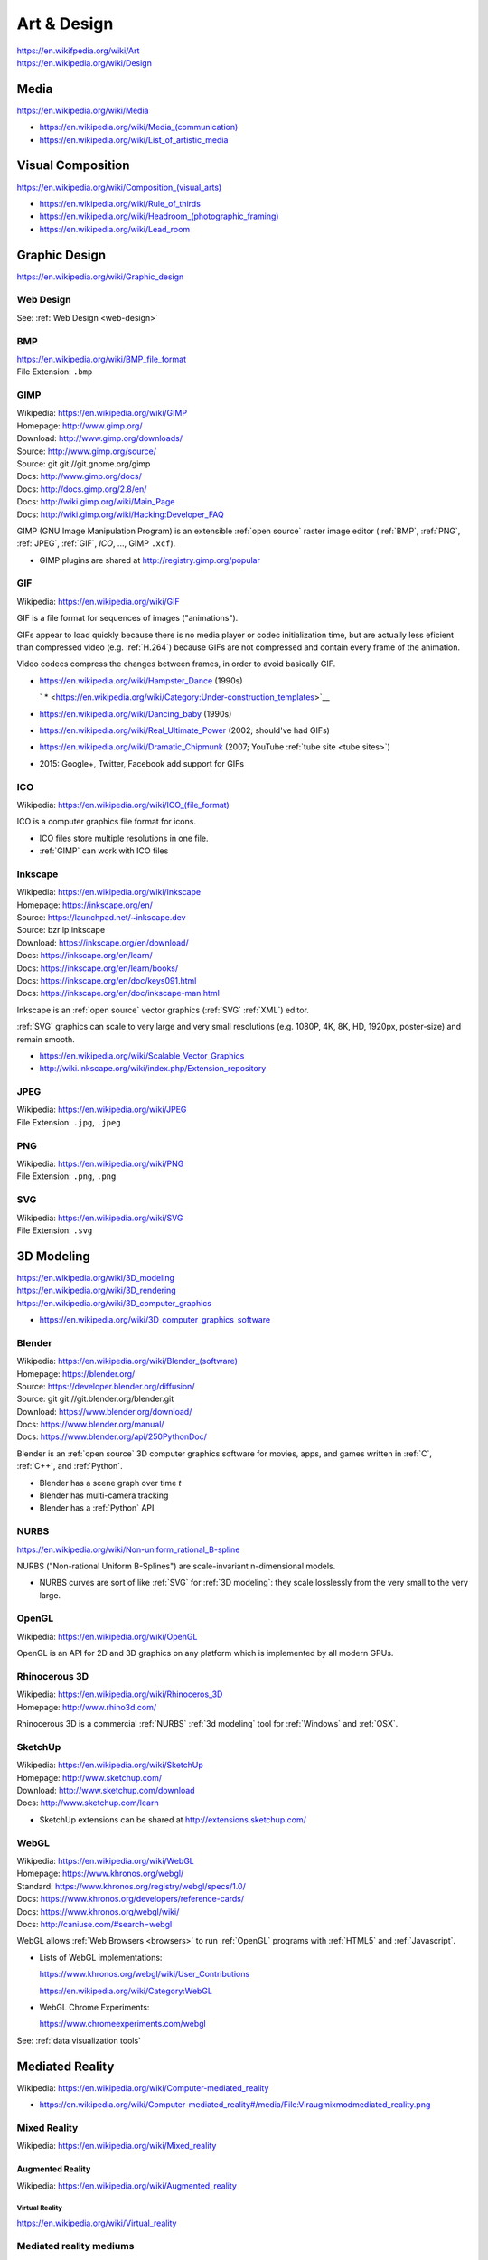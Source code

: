
.. index:: Art & Design
.. index:: A&D
.. _art & design:
.. _art-design:


=============
Art & Design
=============
| https://en.wikifpedia.org/wiki/Art
| https://en.wikipedia.org/wiki/Design


.. index:: Media
.. _media:

Media
*******************
https://en.wikipedia.org/wiki/Media

* `<https://en.wikipedia.org/wiki/Media_(communication)>`__
* https://en.wikipedia.org/wiki/List_of_artistic_media


.. index:: Visual Composition
.. index:: Composition (Visual)
.. _visual composition:

Visual Composition
*******************
| `<https://en.wikipedia.org/wiki/Composition_(visual_arts)>`__

* https://en.wikipedia.org/wiki/Rule_of_thirds
* `<https://en.wikipedia.org/wiki/Headroom_(photographic_framing)>`__
* https://en.wikipedia.org/wiki/Lead_room


.. index:: Graphic Design
.. _graphic design:

Graphic Design
****************
| https://en.wikipedia.org/wiki/Graphic_design


Web Design
~~~~~~~~~~~
See: :ref:`Web Design <web-design>`


.. index:: BMP
.. _bmp:

BMP
~~~~
| https://en.wikipedia.org/wiki/BMP_file_format
| File Extension: ``.bmp``


.. index:: GIMP
.. _gimp:

GIMP
~~~~~
| Wikipedia: https://en.wikipedia.org/wiki/GIMP
| Homepage: http://www.gimp.org/
| Download: http://www.gimp.org/downloads/
| Source: http://www.gimp.org/source/
| Source: git git://git.gnome.org/gimp
| Docs: http://www.gimp.org/docs/
| Docs: http://docs.gimp.org/2.8/en/
| Docs: http://wiki.gimp.org/wiki/Main_Page
| Docs: http://wiki.gimp.org/wiki/Hacking:Developer_FAQ

GIMP (GNU Image Manipulation Program) is an
extensible :ref:`open source`
raster image editor
(:ref:`BMP`,
:ref:`PNG`,
:ref:`JPEG`,
:ref:`GIF`,
`ICO`,
...,
GIMP ``.xcf``).

* GIMP plugins are shared at http://registry.gimp.org/popular


.. index:: GIF
.. _gif:

GIF
~~~~~
| Wikipedia: https://en.wikipedia.org/wiki/GIF

GIF is a file format for sequences of images ("animations").

GIFs appear to load quickly because there is no
media player or codec initialization time,
but are actually less eficient than compressed video (e.g. :ref:`H.264`)
because GIFs are not compressed
and contain every frame of the animation.

Video codecs compress the changes between frames,
in order to avoid basically GIF.

* https://en.wikipedia.org/wiki/Hampster_Dance (1990s)

  ` * <https://en.wikipedia.org/wiki/Category:Under-construction_templates>`__

* https://en.wikipedia.org/wiki/Dancing_baby (1990s)
* https://en.wikipedia.org/wiki/Real_Ultimate_Power (2002; should've had GIFs)
* https://en.wikipedia.org/wiki/Dramatic_Chipmunk
  (2007; YouTube :ref:`tube site <tube sites>`)
* 2015: Google+, Twitter, Facebook add support for GIFs


.. index:: ICO
.. _ico:

ICO
~~~~~
| Wikipedia: `<https://en.wikipedia.org/wiki/ICO_(file_format)>`__

ICO is a computer graphics file format for icons.

* ICO files store multiple resolutions in one file.
* :ref:`GIMP` can work with ICO files


.. index:: Inkscape
.. _inkscape:

Inkscape
~~~~~~~~~
| Wikipedia: https://en.wikipedia.org/wiki/Inkscape
| Homepage: https://inkscape.org/en/
| Source: https://launchpad.net/~inkscape.dev
| Source: bzr lp:inkscape
| Download: https://inkscape.org/en/download/
| Docs: https://inkscape.org/en/learn/
| Docs: https://inkscape.org/en/learn/books/
| Docs: https://inkscape.org/en/doc/keys091.html
| Docs: https://inkscape.org/en/doc/inkscape-man.html

Inkscape is an :ref:`open source` vector graphics (:ref:`SVG`
:ref:`XML`) editor.

:ref:`SVG` graphics can scale to very large and very small
resolutions (e.g. 1080P, 4K, 8K, HD, 1920px, poster-size)
and remain smooth.

* https://en.wikipedia.org/wiki/Scalable_Vector_Graphics
* http://wiki.inkscape.org/wiki/index.php/Extension_repository


.. index:: JPEG
.. _jpeg:

JPEG
~~~~~
| Wikipedia: https://en.wikipedia.org/wiki/JPEG
| File Extension: ``.jpg``, ``.jpeg``


.. index:: PNG
.. _png:

PNG
~~~~
| Wikipedia: https://en.wikipedia.org/wiki/PNG
| File Extension: ``.png``, ``.png``


.. index:: SVG
.. _svg:

SVG
~~~~
| Wikipedia: https://en.wikipedia.org/wiki/SVG
| File Extension: ``.svg``


.. index:: 3D Modeling
.. _3d modeling:

3D Modeling
*************
| https://en.wikipedia.org/wiki/3D_modeling
| https://en.wikipedia.org/wiki/3D_rendering
| https://en.wikipedia.org/wiki/3D_computer_graphics

* https://en.wikipedia.org/wiki/3D_computer_graphics_software


.. index:: Blender
.. _blender:

Blender
~~~~~~~~~
| Wikipedia: `<https://en.wikipedia.org/wiki/Blender_(software)>`__
| Homepage: https://blender.org/
| Source: https://developer.blender.org/diffusion/
| Source: git git://git.blender.org/blender.git
| Download: https://www.blender.org/download/
| Docs: https://www.blender.org/manual/
| Docs: https://www.blender.org/api/250PythonDoc/

Blender is an :ref:`open source` 3D computer graphics software
for movies, apps, and games
written in :ref:`C`, :ref:`C++`, and :ref:`Python`.

* Blender has a scene graph over time *t*
* Blender has multi-camera tracking
* Blender has a :ref:`Python` API


.. index:: NURBS
.. _nurbs:

NURBS
~~~~~~~
| `<https://en.wikipedia.org/wiki/Non-uniform_rational_B-spline>`__

NURBS ("Non-rational Uniform B-Splines") are scale-invariant
n-dimensional models.

* NURBS curves are sort of like :ref:`SVG` for :ref:`3D modeling`:
  they scale losslessly from the very small to the very large.


.. index:: OpenGL
.. _opengl:

OpenGL
~~~~~~~
| Wikipedia: https://en.wikipedia.org/wiki/OpenGL

OpenGL is an API for 2D and 3D graphics
on any platform
which is implemented by all modern GPUs.


.. index:: Rhinocerous 3D
.. _rhinocerous 3d:

Rhinocerous 3D
~~~~~~~~~~~~~~~
| Wikipedia: https://en.wikipedia.org/wiki/Rhinoceros_3D
| Homepage: http://www.rhino3d.com/

Rhinocerous 3D is a commercial :ref:`NURBS` :ref:`3d modeling` tool
for :ref:`Windows` and :ref:`OSX`.


.. index:: SketchUp
.. _sketchup:

SketchUp
~~~~~~~~~
| Wikipedia: https://en.wikipedia.org/wiki/SketchUp
| Homepage: http://www.sketchup.com/
| Download: http://www.sketchup.com/download
| Docs: http://www.sketchup.com/learn

* SketchUp extensions can be shared at http://extensions.sketchup.com/


.. index:: WebGL
.. _webgl:

WebGL
~~~~~~~
| Wikipedia: https://en.wikipedia.org/wiki/WebGL
| Homepage: https://www.khronos.org/webgl/
| Standard: https://www.khronos.org/registry/webgl/specs/1.0/
| Docs: https://www.khronos.org/developers/reference-cards/
| Docs: https://www.khronos.org/webgl/wiki/
| Docs: http://caniuse.com/#search=webgl

WebGL allows :ref:`Web Browsers <browsers>`
to run :ref:`OpenGL` programs
with :ref:`HTML5` and :ref:`Javascript`.

* Lists of WebGL implementations:

  https://www.khronos.org/webgl/wiki/User_Contributions

  https://en.wikipedia.org/wiki/Category:WebGL

* WebGL Chrome Experiments:

  https://www.chromeexperiments.com/webgl

See: :ref:`data visualization tools`


.. index:: Computer-mediated Reality
.. index:: Mediated Reality
.. _mediated reality:

Mediated Reality
******************
| Wikipedia: https://en.wikipedia.org/wiki/Computer-mediated_reality

* https://en.wikipedia.org/wiki/Computer-mediated_reality#/media/File:Viraugmixmodmediated_reality.png


.. index:: Mixed Reality
.. _mixed reality:

Mixed Reality
~~~~~~~~~~~~~~
| Wikipedia: https://en.wikipedia.org/wiki/Mixed_reality


.. index:: Augmented Reality
.. _augmented reality:

-------------------
Augmented Reality
-------------------
| Wikipedia: https://en.wikipedia.org/wiki/Augmented_reality


.. index:: Virtual Reality
.. _vr:
.. _virtual reality:

Virtual Reality
=================
| https://en.wikipedia.org/wiki/Virtual_reality


.. index:: Mediated Reality Mediums
.. _mediated reality mediums:

Mediated reality mediums
~~~~~~~~~~~~~~~~~~~~~~~~~


.. index:: Google Cardboard
.. _google cardboard:

------------------
Google Cardboard
------------------
| Wikipedia: https://en.wikipedia.org/wiki/Google_Cardboard
| Homepage: https://www.google.com/get/cardboard/

* :ref:`Android` Smartphone + Google Cardboard viewer

  * https://www.google.com/get/cardboard/get-cardboard/


.. index:: Google Glass
.. _google glass:

-------------
Google Glass
-------------
| Wikipedia: https://en.wikipedia.org/wiki/Google_Glass
| Homepage:  https://www.google.com/glass/

* Glasses frame + projective 


.. index:: HTC Vive
.. _htc vive:

---------
HTC Vive
---------
| Wikipedia: https://en.wikipedia.org/wiki/HTC_Vive
| Homepage: https://www.htcvive.com/us/

* Valve :ref:`Steam` VR


.. index:: Oculus VR
.. _oculus vr:

------------
Oculus VR
------------
| Wikipedia: https://en.wikipedia.org/wiki/Oculus_VR
| Homepage: https://www.oculus.com/


.. index:: Oculus Rift
.. _oculus rift:

Oculus Rift
============
| Wikipedia: https://en.wikipedia.org/wiki/Oculus_Rift
| Homepage: https://www.oculus.com/en-us/rift/


.. index:: Oculus Gear VR
.. _oculus gear vr:

Samsung Gear VR
=================
| Wikipedia: https://en.wikipedia.org/wiki/Samsung_Gear_VR
| Homepage: https://www.oculus.com/en-us/gear-vr/ 

* Samsung Galaxy :ref:`Android` Smartphone + Samsung Ocular Gear VR Headset


.. index:: Windows Holographic
.. _windows holographic:

---------------------
Windows Holographic
---------------------
| Wikipedia: https://en.wikipedia.org/wiki/Windows_Holographic
| Docs: https://dev.windows.com/en-us/holographic
| Docs: https://dev.windows.com/en-us/holographic/documentation

* :ref:`Windows` 10


.. index:: Microsoft HoloLens
.. _microsoft hololens:

Microsoft HoloLens
=====================
| Wikipedia: https://en.wikipedia.org/wiki/Microsoft_HoloLens
| Homepage: https://www.microsoft.com/microsoft-hololens/en-us
| Docs: https://www.microsoft.com/microsoft-hololens/en-us/developers


.. index:: Photography
.. _photography:

Photography
************
| https://en.wikipedia.org/wiki/Photography
| https://en.wikipedia.org/wiki/Outline_of_photography
| https://en.wikipedia.org/wiki/Digital_photography
| https://en.wikipedia.org/wiki/Photography_and_the_law
| https://en.wikipedia.org/wiki/Digital_darkroom

* https://en.wikipedia.org/wiki/Category:Photo_software
* https://en.wikipedia.org/wiki/Category:Free_photo_software
* https://en.wikipedia.org/wiki/Image_editing

See: :ref:`Visual Composition`


.. index:: Videography
.. _videography:

Videography
************
| https://en.wikipedia.org/wiki/Videography
| https://en.wikipedia.org/wiki/Cinematography

See: :ref:`Visual Composition`


.. index:: Video Production
.. index:: Video Editing
.. index:: NLES
.. index:: Post-production
.. _video production:

Video Production
****************
| https://en.wikipedia.org/wiki/Video_production
| https://en.wikipedia.org/wiki/Video_editing
| https://en.wikipedia.org/wiki/Non-linear_editing_system
| https://en.wikipedia.org/wiki/Post-production

* https://en.wikipedia.org/wiki/Video_editing_software
* https://en.wikipedia.org/wiki/Comparison_of_video_editing_software
* https://en.wikipedia.org/wiki/Category:Video_editing_software
* https://en.wikipedia.org/wiki/Category:Free_video_software

See: :ref:`visual composition`, :ref:`screen captures`


.. index:: Cinelerra
.. _cinelerra:

Cinelerra
~~~~~~~~~~
| Wikipedia: https://en.wikipedia.org/wiki/Cinelerra
| Homepage: http://cinelerra.org/
| Source: git git://git.cinelerra-cv.org/CinelerraCV.git
| Docs: http://cinelerra-cv.org/docs.php
| Docs: http://cinelerra-cv.org/docs/cinelerra_cv_manual_en.html



.. index:: CinePaint
.. _cinepaint:

CinePaint
~~~~~~~~~~
| Wikipedia: https://en.wikipedia.org/wiki/CinePaint
| Homepage: http://www.cinepaint.org/
| Homepage: http://sourceforge.net/projects/cinepaint/
| Source: http://sourceforge.net/p/cinepaint/code/

CinePaint is an :ref:`open source` tool
for hand-painting video frames.


.. index:: FFmpeg
.. _ffmpeg:

FFmpeg
~~~~~~~
| Wikipedia: https://en.wikipedia.org/wiki/FFmpeg
| Homepage: https://www.ffmpeg.org/
| Download: https://www.ffmpeg.org/download.html
| Source: git git://source.ffmpeg.org/ffmpeg.git
| Docs: https://www.ffmpeg.org/documentation.html
| Docs: http://www.itbroadcastanddigitalcinema.com/ffmpeg_howto.html

FFmpeg is an audio/video transcoding library
with support for very many codecs
and a great command line interface (``ffmpeg``).

* FFmpeg can be used to rescale audio/video to a different resolution
* FFmpeg can be used to (re-)encode audio/video


.. index:: FLV
.. _flv:

FLV
~~~~
| Wikipedia: https://en.wikipedia.org/wiki/Flash_Video

FLV ("Flash Video") is a media file container format
for sharing media; especially over :ref:`HTTP`.

* FLV can be downloaded in segments (is "seekable")
* FLV contains :ref:`MPEG`-4 encoded content
* FLV supports :ref:`H.264` :ref:`MPEG`-4 video
* Most :ref:`Tube Sites` (natively) support FLV


.. index:: HandBrake
.. _handbrake:

HandBrake
~~~~~~~~~~~
| Wikipedia: https://en.wikipedia.org/wiki/HandBrake
| Homepage: https://handbrake.fr/
| Download: https://handbrake.fr/downloads.php

HandBrake is an offline batch GUI audio/video transcoding tool.

* HandBrake can use :ref:`FFmpeg` for transcoding
* HandBrake helps with rescaling a video for
  e.g. mobile devices with limited bandwidth
  ahead-of-time


.. index:: H.264
.. _h.264:

H.264
~~~~~~
| Wikipedia: https://en.wikipedia.org/wiki/H.264/MPEG-4_AVC

H.264 (or :ref:`MPEG`-4 AVC) is a widely implemented video
compression codec.

* Blu-ray discs are encoded with H.264
* HDTV, digital cable, and digital satellite are encoded with H.264
* Hulu, iTunes, Vimeo, VEVO, and YouTube all encode video with H.264

.. note:: Some mobile devices include hardware support for H.264 decoding,
   which can save CPU time and battery,
   resulting in smoother playback.


.. index:: Lightworks
.. _lightworks:

Lightworks
~~~~~~~~~~~
| Wikipedia: https://en.wikipedia.org/wiki/Lightworks
| Homepage: http://www.lwks.com/
| Download: http://www.lwks.com/index.php?option=com_lwks&view=download&Itemid=206
| Source:
| Docs: http://www.lwks.com/index.php?option=com_lwks&view=download&Itemid=206&tab=4
| Docs: http://www.lwks.com/index.php?option=com_content&view=article&id=162&Itemid=246

Lightworks is a professional video editing software tool.

* Lightworks is included in :ref:`DreamStudio`


.. index:: LiVES
.. _lives:

LiVES
~~~~~~~
| Wikipedia: https://en.wikipedia.org/wiki/LiVES
| Homepage: http://lives-video.com/
| Download: http://lives-video.com/index.php?do=downloads
| Download: http://lives-video.com/index.php?do=addons
| Project: http://sourceforge.net/projects/lives/
| Source: svn http://svn.code.sf.net/p/lives/code/trunk
| Docs: http://lives-video.com/index.php?do=documentation
| Docs: http://lives-video.com/manual/LiVES_manual.html
| Docs: http://lives-video.com/index.php?do=tutorial-wiki
| Docs: http://lives-video.com/doxygen/LiVES/files.html
| Video: http://sourceforge.net/projects/lives/

LiVES is an :ref:`open source`
video editing and realtime :ref:`VJing <vj>` software tool
written in :ref:`C`, :ref:`Perl`, and :ref:`Python`.

* LiVES has full undo and redo ("nondestructive editing")
* LiVES has strong native support for networked streaming
* LiVES has support for :ref:`LADSPA`, :ref:`JACK`, :ref:`MIDI`


.. index:: MPEG
.. _mpeg:

MPEG
~~~~~
| Wikipedia: https://en.wikipedia.org/wiki/Moving_Picture_Experts_Group
| Homepage: http://mpeg.chiariglione.org/

MPEG is a standards body formed by :ref:`ISO` and :ref:`IEC`.

.. _mpeg-1:
.. _mpeg-2:
.. _mpeg-3:
.. _mpeg-4:
.. _mp4:

* https://en.wikipedia.org/wiki/MPEG-1 (MP3)
* https://en.wikipedia.org/wiki/MPEG-2 (MP3, DVD, Digital Cable/Satellite)
* https://en.wikipedia.org/wiki/MPEG-3
* https://en.wikipedia.org/wiki/MPEG-4

  * https://en.wikipedia.org/wiki/MPEG-4_Part_14 (MP4, ``.mp4``, ``.m4a``)
  * https://en.wikipedia.org/wiki/H.264/MPEG-4_AVC (:ref:`H.264`)

* :ref:`MPEG-DASH` (Adaptive bitrate streaming)


.. index:: Screenwriting
.. _screenwriting:

Screenwriting
**************
| https://en.wikipedia.org/wiki/Screenwriting

* `<https://en.wikipedia.org/wiki/Rule_of_three_(writing)>`__
* [ ] fountainio, vim fountainio

See: :ref:`Small Business > Concept <concept>`


.. index:: Fountain.io
.. _fountain.io:

Fountain.io
~~~~~~~~~~~~~
| Homepage: http://fountain.io/
| Source: git https://github.com/nyousefi/Fountain
| Docs: http://fountain.io/faq
| Docs: http://fountain.io/syntax
| Docs: http://fountain.io/howto
| Docs: http://fountain.io/apps

Fountain.io is a Lightweight Markup Language similar to
:ref:`Markdown` with extensions for writing
formatted screenplays with e.g.
Scene Headings, Characters, Action (scene description; cues), Dialogue.

* http://fountain.io/apps lists application plugins and integrations


.. index:: Songwriting
.. _songwriting:

Songwriting
*************
| https://en.wikipedia.org/wiki/Songwriter
| https://en.wikipedia.org/wiki/Lyrics


.. index:: Poetry
.. _poetry:

Poetry
~~~~~~~
| https://en.wikipedia.org/wiki/Poetry

* `<https://en.wikipedia.org/wiki/Rhythm>`__
* `<https://en.wikipedia.org/wiki/Metre_(poetry)>`__
* https://en.wikipedia.org/wiki/Consonance_and_dissonance


.. index:: Scorewriting
.. _scorewriting:

Scorewriting
***************
| https://en.wikipedia.org/wiki/Scorewriter
| https://en.wikipedia.org/wiki/Sheet_music
| https://en.wikipedia.org/wiki/Comparison_of_scorewriters


.. index:: LilyPond
.. _lilypond:

LilyPond
~~~~~~~~~
| Wikipedia: https://en.wikipedia.org/wiki/LilyPond
| Homepage: http://www.lilypond.org/
| Download: http://www.lilypond.org/download.html
| Source: http://download.linuxaudio.org/lilypond/source/?C=N;O=D
| Source: git http://git.savannah.gnu.org/r/lilypond.git
| Docs: http://www.lilypond.org/manuals.html
| Docs: http://www.lilypond.org/doc/v2.19/Documentation/contributor-big-page.html

LilyPond is an :ref:`open source`
software tool for writing and engraving musical score compositions
with support for
:ref:`MIDI`,
:ref:`MusicXML`
written in :ref:`C`, Scheme, and :ref:`Python`


.. index:: MuseScore
.. _musescore:

MuseScore
~~~~~~~~~~
| Wikipedia: https://en.wikipedia.org/wiki/MuseScore
| Homepage: https://musescore.org/
| Download: https://musescore.org/en/download
| Source: git https://github.com/musescore/MuseScore
| Docs: https://musescore.org/en/handbook
| Docs: https://musescore.org/en/development

MuseScore is an :ref:`open source`
software tool for writing and engraving
musical score compositions
with support for
:ref:`MIDI`,
:ref:`MusicXML`
written in :ref:`C++` and :ref:`Qt`.

* MuseScore can read/write to :ref:`MusicXML`, :ref:`MIDI`, GuitarPro
* MuseScore can write to PDF, SVG, PNG, PostScript
* MuseScore can save audio to WAV, FLAC, MP3, OGG
* There are MuseScore apps for
  :ref:`iOS` and :ref:`Android`
* MuseScore.com hosts sheet music: https://musescore.com/sheetmusic

  * https://musescore.com/sheetmusic?instruments=7 (#guitar)


.. index:: Musical Notation
.. _musical notation:

Musical Notation
~~~~~~~~~~~~~~~~~
| https://en.wikipedia.org/wiki/Musical_notation
| https://en.wikipedia.org/wiki/List_of_musical_symbols
| https://simple.wikipedia.org/wiki/Sheet_music
| https://en.wikipedia.org/wiki/Sheet_music
| https://en.wikipedia.org/wiki/Lead_sheet
| https://en.wikipedia.org/wiki/Chord_chart


.. index:: MusicXML
.. _musicxml:

----------
MusicXML
----------
| Wikipedia: https://en.wikipedia.org/wiki/MusicXML
| File Extension: ``.xml``, ``.mxl``
| Homepage: http://www.musicxml.com/
| Standard: http://www.musicxml.com/for-developers/
| Standard: http://www.musicxml.com/for-developers/musicxml-dtd/
| Standard: http://www.musicxml.com/for-developers/musicxml-xsd/

MusicXML is an :ref:`XML` standard for :ref:`musical notation`.

* :ref:`MIDI` can be represented in :ref:`MusicXML`.


.. index:: Tablature
.. _tablature:

----------
Tablature
----------
| Wikipedia: https://en.wikipedia.org/wiki/Tablature

Tablature is :ref:`Musical Notation` mapped onto
instrument positions (e.g. guitar frets)
and spaced.

There are many tab formats; ASCII chord diagrams being the most classic.


.. index:: Rosegarden
.. _rosegarden:

Rosegarden
~~~~~~~~~~~
| Wikipedia: https://en.wikipedia.org/wiki/Rosegarden
| Homepage: http://www.rosegardenmusic.com/

Rosegarden is an :ref:`open source`
digital audio workstation for score composition.

    - :ref:`MIDI` and Hydrogen file import
    - :ref:`MIDI`, :ref:`Csound`, :ref:`LilyPond` and :ref:`MusicXML`
      file export
      (including PostScript and PDF output file generation of score)


.. index:: TablEdit
.. _tabledit:

TablEdit
~~~~~~~~~~
| Wikipedia: https://en.wikipedia.org/wiki/TablEdit_Tablature_Editor
| Homepage: http://www.tabledit.com/
| Download: http://www.tabledit.com/download/
| Docs: http://el-kay.com/tabledit/
| Docs: http://www.tabledit.com/faq/
| Videos: https://www.youtube.com/user/TablatureEditor

TablEdit is a musical :ref:`tablature` ("tab") :ref:`musical composition`
tool with support for :ref:`MusicXML`, :ref:`LilyPond`, :ref:`MIDI`.


.. index:: Musical Composition
.. _musical composition:

Musical Composition
********************
| https://en.wikipedia.org/wiki/Musical_composition
| https://en.wikipedia.org/wiki/Orchestration
| https://en.wikipedia.org/wiki/Composer
| https://en.wikipedia.org/wiki/Music_theory
| `<https://en.wikipedia.org/wiki/Hook_(music)>`__


.. index:: Audio Synthesis
.. _audio synthesis:

Audio Synthesis
~~~~~~~~~~~~~~~~~
| https://en.wikipedia.org/wiki/Audio_synthesis
| https://en.wikipedia.org/wiki/Synthesizer
| https://en.wikipedia.org/wiki/Synth

https://en.wikipedia.org/wiki/Comparison_of_audio_synthesis_environments

* https://en.wikipedia.org/wiki/Electronic_musical_instrument
* https://en.wikipedia.org/wiki/Musical_keyboard
* https://en.wikipedia.org/wiki/Electric_piano
* https://en.wikipedia.org/wiki/Digital_piano
* https://en.wikipedia.org/wiki/Effects_unit ("effects pedal")


.. index:: ChucK
.. _chuck:

ChucK
~~~~~~~~
| Wikipedia: https://en.wikipedia.org/wiki/ChucK
| Homepage: http://chuck.cs.princeton.edu/
| Homepage: http://chuck.stanford.edu/
| Download: http://chuck.cs.princeton.edu/release/
| Source: http://chuck.cs.princeton.edu/release/files/
| Standard: http://chuck.cs.princeton.edu/doc/language/
| Docs: http://chuck.cs.princeton.edu/doc/
| Docs: http://chuck.cs.princeton.edu/doc/program/
| Docs: http://chuck.cs.princeton.edu/doc/program/otfp.html

Chuck is an :ref:`open source`
realtime, concurrent :ref:`musical composition` :ref:`audio synthesis`
programming language.

* ChucK supports "On the Fly Programming":
  code and loops can be changed while
  the ChucK program is running
* ChucK supports :ref:`JACK`
* ChucK works with :ref:`STK` Synthesis Toolkit


.. index:: Csound
.. _csound:

Csound
~~~~~~~
| Wikipedia: https://en.wikipedia.org/wiki/Csound
| Homepage: http://csound.github.io/
| Project: http://sourceforge.net/projects/csound/
| Source: git https://github.com/csound/csound
| Docs: http://csound.github.io/documentation.html
| Docs: http://csound.github.io/docs/manual/index.html
| Docs: http://booki.flossmanuals.net/csound/introduction/

Csound is an :ref:`open source`
:ref:`musical composition` :ref:`audio synthesis`
programming library API.

* Csound works on :ref:`Linux`, :ref:`OSX`, :ref:`Windows`,
  :ref:`Browsers` (emscripten (:ref:`Javascript`)),
  Chrome Native Client (PNaCl),
  :ref:`iOS`, and :ref:`Android`
* Csound supports :ref:`MIDI`
* Csound ships with the OLPC XO laptops

.. epigraph::

   Csound is simultaneously both 'old school' and 'new school'.

   --- http://booki.flossmanuals.net/csound/introduction/


.. index:: Hookpad
.. _hookpad:

Hookpad
~~~~~~~~

| Homepage: http://www.hooktheory.com/hookpad/
| Docs: http://www.hooktheory.com/hookpad/docs
| Docs: http://www.hooktheory.com/hookpad/shortcuts

Hookpad is a web-based tool for :ref:`Musical Composition`

* http://www.hooktheory.com/hookpad/new
* http://www.hooktheory.com/education
* *Hooktheory I: Music Theory* (Book)

  http://www.hooktheory.com/music-theory-for-songwriting


.. index:: Hydrogen
.. _hydrogen:

Hydrogen
~~~~~~~~~
| Wikipedia: `<https://en.wikipedia.org/wiki/Hydrogen_(software)>`__
| Homepage: http://hydrogen-music.org/hcms/
| Source: git https://github.com/hydrogen-music/hydrogen
| Docs: http://hydrogen-music.org/hcms/node/393
| Docs: http://hydrogen-music.org/hcms/node/5

Hydrogen is an :ref:`open source` drum machine
software with support for :ref:`JACK`, ALSA, :ref:`MIDI`, and drumkits.

* Hydogen is included in :ref:`DreamStudio`.


.. index:: MIDI
.. _midi:

MIDI
~~~~~
| Wikipedia: https://en.wikipedia.org/wiki/MIDI
| https://en.wikipedia.org/wiki/MIDI_controller
| https://en.wikipedia.org/wiki/DJ_digital_controller


.. index:: STK
.. _stk:

STK
~~~~~
| Wikipedia: https://en.wikipedia.org/wiki/Synthesis_Toolkit
| Homepage: https://ccrma.stanford.edu/software/stk/
| Download: https://ccrma.stanford.edu/software/stk/download.html
| Source: git https://github.com/thestk/stk/
| Docs: https://ccrma.stanford.edu/software/stk/information.html
| Docs: https://ccrma.stanford.edu/software/stk/classes.html
| Docs: https://ccrma.stanford.edu/software/stk/tutorial.html

STK is a realtime audio synthesis
:ref:`C++` library API
for simulating physical and synthesized sounds.

* :ref:`ChucK` works with :ref:`STK`


.. index:: VST
.. index:: Virtual Studio Technology
.. _vst:

VST
~~~~
| Wikipedia: https://en.wikipedia.org/wiki/Virtual_Studio_Technology
| Homepage:

VST is a reusable audio transform API for :ref:`Audio Synthesis`
and :ref:`Sound Production` tools.

* A VST plugin is a :ref:`packaged <packages>` module
  of instruments, effects, and/or :ref:`MIDI` code
* A VST host is a program which can run VST plugins

  * :ref:`Ardour`
  * :ref:`Audacity`
  * ACID, Adobe Premiere, Cakewalk, FL Studio, Sound Forge, Vegas


.. index:: Sound Production
.. _sound production:

Sound Production
*****************
| https://en.wikipedia.org/wiki/Sound
| https://en.wikipedia.org/wiki/Sound_recording_and_reproduction
| https://en.wikipedia.org/wiki/Audio_engineer

* https://en.wikipedia.org/wiki/Mixing_console

https://en.wikipedia.org/wiki/Comparison_of_free_software_for_audio

https://en.wikipedia.org/wiki/List_of_Linux_audio_software

https://en.wikipedia.org/wiki/Comparison_of_digital_audio_editors

https://en.wikipedia.org/wiki/Recording_studio


.. index:: Acoustical Engineering
.. _acoustical engineering:

Acoustical Engineering
~~~~~~~~~~~~~~~~~~~~~~~~
| https://en.wikipedia.org/wiki/Acoustical_engineering


.. index:: DJ
.. _dj:

DJ
~~~
| https://en.wikipedia.org/wiki/Disc_jockey


.. index:: AAC
.. _aac:

AAC
~~~~
| Wikipedia: https://en.wikipedia.org/wiki/Advanced_Audio_Coding

AAC is an audio compression standard designed to replace :ref:`MP3`.

AAC is a component of :ref:`MPEG`-4 audio ("MP4").

* AAC is a *lossy* audio compression algorithm
* iTunes files are in AAC format (MPEG-4 Audio, MP4, M4a)


.. index:: Ardour
.. _ardour:

Ardour
~~~~~~~
| Wikipedia: `<https://en.wikipedia.org/wiki/Ardour_(software)>`__
| Homepage: https://ardour.org/
|

Ardour is an :ref:`open source`
Digital Audio Workstation (DAW) for multi-track recording,
editing, and mixing.

* Ardour supports :ref:`JACK`, :ref:`MIDI` sequencing (drum machines),
  AudioUnit, :ref:`LADSPA`, LV2, Mackie control protocol, OSC
* Ardour can sync one video in the timeline.
* Ardour integrates with external control surfaces
  (soundboard, mixing console, audio production surface).
* Ardour is included in :ref:`Ubuntu Studio`.


.. index:: Audacity
.. _audacity:

Audacity
~~~~~~~~~~
| Wikipedia: `<https://en.wikipedia.org/wiki/Audacity_(audio_editor)>`__
| Homepage: http://audacityteam.org/
| Download: http://audacityteam.org/download/
| Download: http://audacityteam.org/download/plugins
| Source: git https://github.com/audacity/audacity
| Docs: http://audacityteam.org/help/documentation
| Docs: http://wiki.audacityteam.org/wiki/Audacity_Wiki_Home_Page
| Docs: http://wiki.audacityteam.org/wiki/Plugins
| Docs: http://wiki.audacityteam.org/wiki/Creating_your_own_Plug-in
| Docs: http://wiki.audacityteam.org/wiki/Category:Tutorial

Audacity is an :ref:`open source`
sound recording and editing software tool.

* Audacity supports LADSPA, and LV2
* Audacity is included in :ref:`DreamStudio`, :ref:`Ubuntu Studio`


.. index:: FLAC
.. _flac:

FLAC
~~~~~~
| Wikipedia: https://en.wikipedia.org/wiki/FLAC
| Homepage: https://xiph.org/flac/
| Download: https://xiph.org/flac/download.html
| Source: git https://git.xiph.org/flac.git
| Docs: https://xiph.org/flac/documentation.html

FLAC is an :ref:`open source` lossless audio codec.

* :ref:`FLAC` files are, on average, like 10x (TODO ?) the
  file size of e.g. :ref:`MP3`, because they encode the full spectrum.



.. index:: JACK
.. _jack:

JACK
~~~~~~
| Wikipedia: https://en.wikipedia.org/wiki/JACK_Audio_Connection_Kit
| Homepage: http://jackaudio.org/
| Download: http://jackaudio.org/downloads/
| Docs: https://github.com/jackaudio/jackaudio.github.com/wiki
| Docs: http://jackaudio.org/api/

JACK is a low-latency ("realtime") sound server for :ref:`POSIX`
operating sytems (:ref:`Linux`, :ref:`OSX`, :ref:`Windows`)
written in :ref:`C` and :ref:`C++`.

* List of JACK-supporting applications:
  http://jackaudio.org/applications/

  * :ref:`Ardour`
  * :ref:`Audacity`
  * :ref:`LiVES`
  * :ref:`Mixxx`
  * :ref:`Blender`
  * :ref:`VLC`


.. index:: LADSPA
.. _ladspa:

LADSPA
~~~~~~~
| Wikipedia: https://en.wikipedia.org/wiki/LADSPA
| Homepage: http://www.ladspa.org/

LADSPA ("Linux Audio Developer's Simple Plugin API") is
an :ref:`open source`
standard for audio filters and effects
written in :ref:`C`.

* :ref:`Ardour`, :ref:`Audacity`, :ref:`LiVES`,
  and :ref:`Rosegarden`
  all support LADSPA


.. index:: Mixxx
.. _mixxx:

Mixxx
~~~~~
| Wikipedia: https://en.wikipedia.org/wiki/Mixxx
| Homepage: http://mixxx.org/
| Source: git https://github.com/mixxxdj/mixxx
| Download: http://mixxx.org/download/
| Download: http://mixxx.org/download/#stable
| Docs: http://mixxx.org/manual/latest/
| Docs: http://mixxx.org/wiki/doku.php/
| Docs: http://mixxx.org/wiki/doku.php/hardware_compatibility#sound_cards
| Docs: http://mixxx.org/wiki/doku.php/hardware_compatibility#controller_mappings

Mixxx is an :ref:`open source`
sound recording, mixing, editing, beatmatching, and production
software tool
with :ref:`MIDI` and HID :ref:`DJ` controller support
(for use with keyboards, analog turntables, CD players)
written in :ref:`C++`, :ref:`Qt`, :ref:`XML`, and :ref:`Javascript`.

* Mixx has dual and quad decks with scratchable waveforms
  and beatmatching indicators ("cue points"),
  time stretching, beat looping, EQ, crossfading
* Mixx supports timecoded vinyl and CDs


.. index:: MP3
.. _mp3:

MP3
~~~~~
| Wikipedia: https://en.wikipedia.org/wiki/MP3

MP3 refers to one of two :ref:`MPEG` audio codecs.

* MP3 can be around a tenth the size of a raw :ref:`WAV` file
* MP3 can be CBR ("Constant Bitrate") or VBR ("Variable Bitrate")
  depending on the encoding parameters
* MP3 is a *lossy* audio compression algorithm
* Amazon Music (Amazon MP3) files are in MP3 format

See also: :ref:`AAC`, FLAC, Ogg, SHN


.. index:: PulseAudio
.. _pulseaudio:

PulseAudio
~~~~~~~~~~~
| Wikipedia: https://en.wikipedia.org/wiki/PulseAudio
| Homepage: http://www.freedesktop.org/wiki/Software/PulseAudio/
| Source: git git://anongit.freedesktop.org/pulseaudio/pulseaudio
| Source: http://cgit.freedesktop.org/pulseaudio/pulseaudio/
| Download: http://www.freedesktop.org/wiki/Software/PulseAudio/Download/
| Docs: http://www.freedesktop.org/wiki/Software/PulseAudio/Documentation/
| Docs: http://www.freedesktop.org/wiki/Software/PulseAudio/Documentation/User/
| Docs: http://www.freedesktop.org/wiki/Software/PulseAudio/Documentation/User/Modules/
| Docs: http://www.freedesktop.org/wiki/Software/PulseAudio/Documentation/User/Network/
| Docs: http://www.freedesktop.org/wiki/Software/PulseAudio/Documentation/User/SystemWide/
| Docs: http://www.freedesktop.org/wiki/Software/PulseAudio/Documentation/Developer/
| Docs: http://www.freedesktop.org/wiki/Software/PulseAudio/Documentation/Developer/ModuleAPI/
| Docs: http://freedesktop.org/software/pulseaudio/doxygen/
| Docs: https://wiki.ubuntu.com/PulseAudio
| Docs: https://wiki.archlinux.org/index.php/PulseAudio
| Docs: https://wiki.debian.org/PulseAudio
| Docs: https://wiki.gentoo.org/wiki/PulseAudio
| Docs: http://mpd.wikia.com/wiki/PulseAudio

PulseAudio is an :ref:`open source` realtime sound server.

  * How can I use PulseAudio to stream music from my main PC to my LAN with multiple PCs with speakers?
  * How can I use PulseAudio to share a single LINE-IN/MIC jack on the entire LAN?
  * How can I use PulseAudio as an RTP based N:N multicast conferencing solution for the LAN?

* PulseAudio runs on FreeBSD, NetBSD, OpenBSD, :ref:`Linux`,
  Solaris, :ref:`OSX`, and :ref:`Windows`
* There are many PulseAudio modules for the PulseAudio ModuleAPI
  http://www.freedesktop.org/wiki/Software/PulseAudio/Documentation/User/Modules/

  * module-native-protocol-unix, module-native-protocol-tcp --
    PulseAudio native protocol
  * module-rtp-send, module-rtp-recv -- RTP
  * module-raop-discover, module-raop-sink -- AirPlay
  * module-jack-sink, module-jack-source, module-jackdbus-detect --
    :ref:`JACK`
  * module-loopback, module-echo-cancel, module-equalizer-sink,
    module-ladspa-sink :ref:`LADSPA`,
    module-switch-on-connect, module-rescue-streams,
    module-device-restore,
    module-stream-restore,
    module-card-restore -- sink, source, filters
  * module-pipe-sink, module-pipe-source, module-always-sink,
    module-null-sink
  * module-zeroconf-publish, module-zeroconf-discover -- ZeroConf /
    Bonjour peer discovery (local multicast LAN/WLAN segment)
  * module-bluetooth-discover, module-bluetooth-policy,
    module-bluetooth-proximity -- Bluetooth A2DP audio peer discovery
  * module-lirc -- Infrared remote volume control
  * module-cli -- ``pactl`` commandline interface

* There are a number of volume control and mixer apps for PulseAudio.
* ``pactl`` -- PulseAudio control CLI utility
* ``pacmd`` -- PulseAudio runtime reconfiguration utility
* ``pacat`` -- ``cat`` for PulseAudio servers (play (un)encoded audio)
* ``pavucontrol`` -- PulseAudio taskbar widget (:ref:`Gnome`)
* ``paprefs`` -- PulseAudio preferences config GUI (:ref:`Gnome`)
* ``pax11publish`` -- PulseAudio / :ref:`X11` GUI synchronization

.. code:: bash

   man pulse-cli-syntax
   man pactl
   pactl info
   pactl list
   pactl load-module module-native-protocol-tcp
   pacmd load-module module-native-protocol-tcp

A :ref:`Bash` script to supports pushing all system audio
from one machine to another (e.g. speakers
connected to a PC or a Pi on the other side of the room):

* https://github.com/westurner/dotfiles/blob/master/scripts/pulse.sh



.. index:: WAV
.. _wav:

WAV
~~~~~
| Wikipedia: https://en.wikipedia.org/wiki/WAV

WAV ("Waveform Audio Format") is a file format
for storing an uncompressed audio bitstream.

* Like WAV, Audio CDs are encoded with PCM; but unlike WAV,
  Audio CDs are encoded with PCM and *Red Book audio*


.. index:: Audio/Visual Production
.. _avproduction:

Audio/Visual Production
*************************
| https://en.wikipedia.org/wiki/Audiovisual_art
| `<https://en.wikipedia.org/wiki/Mashup_(video)>`__
| https://en.wikipedia.org/wiki/Remix_culture

* https://en.wikipedia.org/wiki/Compression_artifact#Artistic_use


.. index:: VJ
.. _vj:

VJ
~~~
| https://en.wikipedia.org/wiki/VJing
| https://en.wikipedia.org/wiki/DVJ
| https://en.wikipedia.org/wiki/Video_synthesizer
| https://en.wikipedia.org/wiki/Music_visualization
| https://en.wikipedia.org/wiki/VJing#Common_technical_setups


.. index:: Advanced Visualization Studio
.. _advanced visualization-studio:

Advanced Visualization Studio
~~~~~~~~~~~~~~~~~~~~~~~~~~~~~~~
| Wikipedia: https://en.wikipedia.org/wiki/Advanced_Visualization_Studio
| Homepage: http://www.1014.org/code/nullsoft/avs/
| Source: http://www.1014.org/code/nullsoft/avs/avs_src.zip

Advanced Visualization Studio is a GUI
tool for developing music visualization presets
for the Winamp media player.


.. index:: Geiss
.. _geiss:

Geiss
~~~~~
| Homepage: http://www.geisswerks.com/geiss/
| Docs: http://www.geisswerks.com/geiss/shots.html

Geiss is a Winamp plugin for music visualization.

    Windows 95/98/ME/2000/XP/Vista, DirectX 3.0 or later,
    and a 200 MHz or faster processor.
    You can also run Geiss on Linux, using Wine.

    To use the plugin, you must have Winamp...
    if you don't already use Winamp,
    just download the screensaver version of Geiss.


.. index:: libvisual
.. _libvisual:

libvisual
~~~~~~~~~~
| Wikipedia: https://en.wikipedia.org/wiki/Libvisual
| Homepage: http://libvisual.org/
| Source: git https://github.com/Libvisual/libvisual
| Docs: http://libvisual.org/docs/
| Docs: http://libvisual.org/docs/annotated.html
| Docs: https://github.com/Libvisual/libvisual/wiki
| Docs: https://github.com/Libvisual/libvisual/wiki/Documentation
| Docs: https://github.com/Libvisual/libvisual/wiki/Hacking-guide

libvisual is a :ref:`C` API for music visualizations
which enables integration and reuse with a number of media players.

* https://github.com/Libvisual/libvisual/tree/master/libvisual-plugins/plugins/actor
* https://github.com/Libvisual/libvisual/tree/master/libvisual-plugins/plugins/input
* https://github.com/Libvisual/libvisual/tree/master/libvisual-plugins/plugins/morph


.. index:: Milkdrop
.. _milkdrop:

MilkDrop
~~~~~~~~
| Wikipedia: https://en.wikipedia.org/wiki/MilkDrop
| Homepage: http://www.geisswerks.com/milkdrop/
| Source: http://sourceforge.net/projects/milkdrop2/
| File Extension: ``.milk``
| Docs: http://www.geisswerks.com/about_milkdrop.html
| Docs: http://www.geisswerks.com/milkdrop/milkdrop.html
| Docs: http://www.geisswerks.com/milkdrop/milkdrop_preset_authoring.html

MilkDrop is a visualization tool which runs *MilkDrop presets*

* https://en.wikipedia.org/wiki/MilkDrop
* :ref:`Kodi` supports MilkDrop visualizations.


.. index:: MilkDrop Presets
.. _milkdrop presets:

-----------------
MilkDrop Presets
-----------------
| Docs: http://www.geisswerks.com/milkdrop/milkdrop_preset_authoring.html

* https://github.com/xbmc/xbmc/tree/master/addons/visualization.milkdrop/presets
* http://www.theisozone.com/downloads/xbox/homebrew-apps/xbmc-visualizations/
  (2007, ~9000 presets)

  http://forum.kodi.tv/showthread.php?tid=24616

* http://ghostco.de/milkdrop_pack/
* http://www.milkdrop.tk/
* http://forums.winamp.com/forumdisplay.php?f=84
* http://www.geisswerks.com/milkdrop/favorite_presets_2013_12.zip


.. index:: ProjectM
.. _projectm:

ProjectM
~~~~~~~~
| Homepage: http://projectm.sourceforge.net/
| Project: http://sourceforge.net/projects/projectm/
| Source: git git://git.code.sf.net/p/projectm/code

ProjectM is an :ref:`open source` implementation
of :ref:`MilkDrop` with :ref:`OpenGL`.

* :ref:`MilkDrop Presets` work with ProjectM
* ProjectM is available for :ref:`Linux`, Unix
* ProjectM is available for :ref:`iOS` and :ref:`Android`


.. index:: Resolume
.. _resolume:

Resolume
~~~~~~~~
| Homepage: http://resolume.com
| Download: http://resolume.com/download/
| Docs: http://resolume.com/download/
| Docs: http://resolume.com/software/tutorials
| Docs: http://resolume.com/manual/en/r4/start

Resolume Arena and Avenue are realtime DVJ audiovisual production tools
for live visuals.

* Resolume Arena is designed for **multi-projector setups**
  ("projection mapping", "projection blending")


.. index:: vvvs
.. _vvvs:

vvvv
~~~~
| Wikipedia: https://en.wikipedia.org/wiki/Vvvv
| Homepage: http://vvvv.org/
| Download: http://vvvv.org/downloads
| Docs: http://vvvv.org/documentation/documentation
| Docs: http://vvvv.org/documentation/devvvveloping

vvvv ("v4") is a realtime audiovisual production tool
for :ref:`Windows` written in Delphi and C# .NET.


.. index:: Web Production
.. _web production:

Web Production
*****************


.. index:: M3U
.. _m3u:

M3U
~~~~~
| Wikipedia: https://git.xiph.org/flac.git

M3U is an audio playlist format.

* An M3U file includes unqualified file :term:`URLs <url>`
  (e.g. ``C:/music/file.mp3`` or ``/srv/music/file.mp3``)
* An M3U file incldues HTTP :term:`URLs <url>`
  (e.g. ``

* :ref:`VLC` can playback (read) :ref:`M3U` playlists.


.. index:: PLS
.. _pls:

PLS
~~~~
| Wikipedia: `<https://en.wikipedia.org/wiki/PLS_(file_format)>`__

PLS is an audio playlist format.

* ShoutCAST / IceCAST streams are shared in :ref:`PLS` format.

* :ref:`VLC` can playback (read) :ref:`PLS` playlists.


.. index:: Popcorn Maker
.. _popcorn maker:

Popcorn Maker
~~~~~~~~~~~~~~
| Homepage: https://popcorn.webmaker.org/

Popcorn Maker is an :ref:`open source`
tool for creating multitrack web media presentations.

* Popcorn Maker is a Mozilla Webmaker tool: https://webmaker.org/en-US/tools


.. index:: Stream Annotation
.. _stream annotation:

Stream Annotation
~~~~~~~~~~~~~~~~~~~
Media codecs do not solve for commenting,
other tools support commenting on points or ranges of timecodes
(e.g. "this part is great!" or "who is that?")

* :ref:`OpenAnnotation`
* SoundCloud, MixCloud

.. index:: OpenAnnotation
.. _openannotation:

---------------------
OpenAnnotation
---------------------
:ref:`OpenAnnotation <OA>` is an :ref:`open source`
:ref:`RDF` standard for threaded commenting
on things with URLs and URIs.

OpenAnnotation *annotations* (comments with metadata)
can be stored on (*synced with*) a central server,
generally under a key, URN, or URI:

* Key: yA-NYmO8dDk
* URN: urn:x-youtubevideo:yA-NYmO8dDk
* URL: https://www.youtube.com/watch?v=yA-NYmO8dDk
* URL: https://www.youtube.com/watch?v=yA-NYmO8dDk&list=PLt_DvKGJ_QLbqVMAiFRzts--Y9xZvxLDG&index=2
* URL: https://youtu.be/yA-NYmO8dDk
* ShortURL: https://goo.gl/J4NJXs

* :ref:`Hypothesis` is one implementation
  of an :ref:`OpenAnnotation <OA>` RDF server API (:ref:`Python`, Pyramid)
* There's a :ref:`Javascript` sidebar bookmarklet for :ref:`Hypothesis`
  :ref:`oa` comments.
* There's a :ref:`Firefox` sidebar extension for :ref:`Hypothesis`
  :ref:`oa` comments.
* There's a :ref:`Javascript` widget for Hypothesis :ref:`oa` comments:

.. code:: html

   <script async defer src="//hypothes.is/embed.js"></script>
   <!-- show comments by default -->
   <script>window.hypothesisConfig=function(){return{showHighlights:true};</script>

* There's a bookmarklet for Hypothesis :ref:`oa` comments:
  `Hypothesis Bookmarklet <javascript:(function(){window.hypothesisConfig=function(){return{showHighlights:true};};var d=document,s=d.createElement('script');s.setAttribute('src','https://hypothes.is/app/embed.js');d.body.appendChild(s)})();>`__


``owl:sameAs``: :ref:`Knowledge Engineering > Web Standards > OA <oa>`


.. index:: XSPF
.. _xspf:

XSPF
~~~~~
| Wikipedia: https://en.wikipedia.org/wiki/XML_Shareable_Playlist_Format
| Homepage: http://xspf.org/
| Standard: http://xspf.org/xspf-v1.html
| Docs: http://xspf.org/applications/

XSPF (*XML Shareable Playlist Format*) is an :ref:`open source` 
media playlist format for files with :term:`URIs <uri>`, :term:`URNs <urn>`,
and :term:`URLs <url>`.

* XSPF understands ``file://``-schema-prefixed local paths.
* XSPF understands ``http://``-prefixed remote paths.
* XSPF is designed to be utilized with a **content resolver**;
  which CAN or COULD lookup alternate representations
  of resources from a given set of resource collections.
* "What a playlist is not" http://xspf.org/xspf-v1.html#rfc.section.3.2
* XSPF solves for all of the use cases of :ref:`m3u` and :ref:`pls`.
* :ref:`VLC` can playback (read) :ref:`XSPF` playlists.

What cannot be done with XSPF?

* Cue points, crossfading, gap times
* HTML content schema.org/description _HTML
* schema.org/CreativeWork


.. index:: JSPF
.. _jspf:

------
JSPF
------
| Homepage: http://xspf.org/jspf/

JSPF (:ref:`JSON` *Shareable Playlist Format*) is an :ref:`open source`
media playlist format for files with :term:`URIs <uri>`, :term:`URNs <urn>`,
and :term:`URLs <url>`.

- [ ] Find/create :ref:`JSON-LD` ``@context`` for :ref:`JSPF`.



.. index:: Web Distribution
.. _web distribution:

Web Distribution
*****************
| https://en.wikipedia.org/wiki/Streaming_media
| https://en.wikipedia.org/wiki/New_media

* New Web :ref:`Media` (:ref:`Web Content <web content>`)
  are shared through :ref:`web standards`
  like TCP/IP, :ref:`HTTP`, :ref:`HTML`, and :ref:`webrtc`
* Streaming a video with seek and rewind is a bit different
  than downloading / streaming / buffering a file from beginning to end

  + :ref:`BitTorrent`,
    :ref:`HTTP Live Streaming`,
    and :ref:`MPEG-DASH` download segments
    of files over :ref:`HTTP` by specifying the ``Content-Range:`` header
    in ``GET`` requests

* Web scale audio / video requires less bandwidth
  when efficiently distributed
  through a file / stream distribution / caching / archiving network:

    * :ref:`CDN`
    * :ref:`BitTorrent`
    * :ref:`Named Data Networking`


.. index:: CDN
.. index:: Content Delivery Network
.. _cdn:

CDN
~~~~
| Wikipedia: https://en.wikipedia.org/wiki/Content_delivery_network
| https://en.wikipedia.org/wiki/Content_delivery_network#Notable_content_delivery_service_providers
| https://en.wikipedia.org/wiki/Cache#Computing

A CDN ("Content Delivery Network") is a service and infrastructure
designed for serving :ref:`web content` efficiently
and geodistributedly.

CDN Services:

* Akamai (:ref:`OpenStack`)
* :ref:`AWS` CloudFront
* CDNJS (free): https://cdnjs.com/libraries
* CloudFlare (free plan; optional DNS HTTPS static file compression)
* Fastly: :ref:`GitHub Pages`, :ref:`PyPI`
* Google: https://developers.google.com/speed/libraries/
* Rackspace CDN (:ref:`OpenStack` Swift)

CDN APIs

* :ref:`OpenStack` Poppy CDN API (+ :ref:`OpenStack` Swift)

  https://wiki.openstack.org/wiki/Poppy

* :ref:`libcloud` Object Storage API:

  http://libcloud.readthedocs.io/en/latest/supported_providers.html#object-storage

* :ref:`Ceph` Object Gateway: :ref:`aws` S3 API and :ref:`OpenStack` Swift API

  http://ceph.com/docs/next/radosgw/


.. index:: BitTorrent
.. _bittorrent:

BitTorrent
~~~~~~~~~~~~
| Wikipedia: https://en.wikipedia.org/wiki/BitTorrent
| https://en.wikipedia.org/wiki/Comparison_of_BitTorrent_clients
| https://en.wikipedia.org/wiki/Comparison_of_BitTorrent_tracker_software

BitTorrent is a file distribution protocol built on top of :ref:`HTTP`.

* A BitTorrent client downloads pieces of files over :ref:`HTTP`
  from **peers** discovered through a tracker
  or another peer discovery protocol (such as a :ref:`DHT`).
* BitTorrent magnet URIs open in an installed BitTorrent downloading
  program (e.g. BitTorrent, uTorrent,
  Transmission (:ref:`Gnome`),
  Deluge (:ref:`Gnome`))
* There are programs to retrieve the latest ``.torrent`` files
  from RSS and Atom feeds (e.g. a released [episode] of a series or topic)
* BitTorrent can be run headlessly (as a server daemon) e.g.
  with an HTTP API, SMTP pattern, web interface, or SSH
  for enqueuing torrents to download to a central location.
* BitTorrent does not preserve file permissions or extended attributes,
  but archives can.
* For a time, BitTorrent accounted for the largest slice of web traffic;
  but "now accounts for only 6.3% of total traffic in North America".

  https://www.sandvine.com/trends/global-internet-phenomena/

.. glossary::

  BitTorrent Torrent File
    A BitTorrent ``.torrent`` file includes:

    * SHA-1 checksum hashes of all the pieces of all the files
    * (optional) a :ref:`DHT` key (for trackerless peer discovery)
    * (optional) a list of HTTP :term:`BitTorrent Tracker` URLs
    * (optional) a list of HTTP :term:`Web Seeds <web seeding>`.

    https://en.wikipedia.org/wiki/Torrent_file

  BitTorrent Tracker
    A BitTorrent Tracker maintains a list of recently connected
    peers from which matching pieces can be downloaded.

  BitTorrent Client
    A BitTorrent Client
    opens a :term:`BitTorrent Torrent File`,
    registers with the given :term:`BitTorrent Trackers <bittorrent tracker>`,
    looks for peers in a :ref:`DHT`,
    downloads the pieces of the files listed
    by choosing faster (more efficient, less costly, ~more local) peers
    to download from,
    and, according to the configuration, uploads pieces to other peers.

  BitTorrent Seed
    A BitTorrent Seed is a complete,
    checksummed copy of all of the pieces of all the files
    in a :term:`BitTorrent Torrent File`
    which a peer is sharing through a :term:`BitTorrent tracker`
    or a :ref:`DHT`.

  Web Seeding
    Web Seeding is when one or more
    :ref:`HTTP` servers serve default standby :term:`seeds <bittorrent seed>`
    (thus ensuring :ref:`Availability`
    when no-one is online).

    https://en.wikipedia.org/wiki/BitTorrent#Web_seeding


Use Cases:

* http://academictorrents.com/
* https://tug.org/mactex/MacTeX.pkg.torrent
* http://torrent.ubuntu.com:6969
* https://torrent.fedoraproject.org/
* :ref:`Debtorrent`
* https://bundles.bittorrent.com/

.. note:: "Scrambled" DRM content
   (which may or may not just work
   when I just copy the file to my other device)
   can be shared over BitTorrent all the same.


.. index:: debtorrent
.. _debtorrent:

------------
debtorrent
------------
| Homepage: https://wiki.debian.org/DebTorrent
| Standard: https://wiki.debian.org/DebTorrent/Protocol
| Source: svn svn://svn.debian.org/debtorrent/debtorrent/trunk

debtorrent downloads
:ref:`APT` :ref:`DEB` :ref:`packages` with :ref:`BitTorrent`
for :ref:`Linux` distribtions like
:ref:`Ubuntu` and/or :ref:`Debian`.

* debtorrent can efficiently transfer packages to many local
  or remote machines (instead of downloading the same file
  from the other side of the network multiple times)

::

    sudo apt-get install debtorrent
    echo 'deb debtorrent://localhost:9988/foo distro main' | \
        sudo tee -a /etc/apt/sources.list

* https://github.com/saltstack-formulas/apt-formula/blob/master/apt/transports/debtorrent.sls


.. index:: webtorrent
.. _webtorrent:

------------
webtorrent
------------
| Source: git https://github.com/feross/webtorrent

webtorrent is a :ref:`bittorrent` client
written in :ref:`Javascript`
that can run in :ref:`browsers` with :ref:`webrtc` support
or :ref:`node.js`.

* With nodejs, webtorrent can stream to AirPlay, Chromecast, :ref:`VLC`
* webtorrent can work with :ref:`HTML5` ``<video>`` tags


.. index:: Named Data Networking
.. _named data networking:

Named Data Networking
~~~~~~~~~~~~~~~~~~~~~~~~
| Wikipedia: https://en.wikipedia.org/wiki/Named_data_networking
|


.. index:: Steam
.. _steam:

Steam
~~~~~~~
| Wikipedia: `<https://en.wikipedia.org/wiki/Steam_(software)>`__

Steam is a game and game content distribution system.

* Steam is part of :ref:`SteamOS`
* Steam registers DRM licenses with Steam
  for downloading files
* Steam does not yet download files from
  more local peers
  (e.g. everyone at the LAN party purchases the game)


.. index:: Kerbal Space Program
.. _kerbal space program:

----------------------
Kerbal Space Program
----------------------
| Wikipedia: https://en.wikipedia.org/wiki/Kerbal_Space_Program
| Homepage: https://kerbalspaceprogram.com/
| Download: http://store.steampowered.com/app/220200/
| Docs: http://wiki.kerbalspaceprogram.com/wiki/
| Docs: http://wiki.kerbalspaceprogram.com/wiki/Version_history

Kerbel Space Program is a space flight simulator game.

  KERBAL SPACE PROGRAM IS A MULTI-GENRE GAME
  WHERE THE PLAYERS CREATE THEIR OWN SPACE PROGRAM.

  In KSP, you must build a space-worthy craft,
  capable of flying its crew out into space,
  without killing them.
  At your disposal is a collection of parts,
  which must be assembled to create a functional ship.
  Each part has its own function
  and will affect the way a ship flies (or doesn't).


* Kerbal Space Program is distributed over the :ref:`Steam` network
* Kerbal Space Program has many cool **mods**:
  http://www.curse.com/ksp-mods/kerbal


.. index:: Tube Sites
.. _tube sites:

Tube Sites
~~~~~~~~~~~~
Fueled by the dramatic growth of YouTube,
the term "Tube Site" refers to any of a number of sites
serving (seekable) video;
initially with Flash Video :ref:`FLV`
and now with :ref:`HTML5`
and :ref:`HTTP Live Streaming`
and :ref:`MPEG-DASH`.

Features

* GIF thumbnails
* seekable thumbnails
* download links
* download for my device links
* threaded comments, reviews, upvotes, downvotes
* :ref:`Stream Annotation`
* playlists this item is contained in
* featured playlists
* related content



.. index:: HTTP Live Streaming
.. index:: HLS
.. _http live streaming:

HTTP Live Streaming
~~~~~~~~~~~~~~~~~~~~~
| Wikipedia: https://en.wikipedia.org/wiki/HTTP_Live_Streaming
| Standard: http://tools.ietf.org/html/draft-pantos-http-live-streaming
| File Extension: ``.m3u8``
| Homepage: https://developer.apple.com/streaming/
| Docs: https://developer.apple.com/library/ios/documentation/NetworkingInternet/Conceptual/StreamingMediaGuide/Introduction/Introduction.html

HTTP Live Streaming (HLS) is a draft :ref:`IETF` standard for streaming
playlists of audio and video
at various resolutions
over :ref:`HTTP`.

* https://en.wikipedia.org/wiki/HTTP_Live_Streaming#Supported_players_and_servers

* HLS downloads and buffers file segments.
* HLS specifies optional AES Digital Rights Management ("scrambling")
* :ref:`nginx-rtmp-module` can host :ref:`HLS <http live streaming>` streams.
* :ref:`VLC` can play :ref:`HLS <http live streaming>` streams.
* :ref:`Safari` and :ref:`OSX` and :ref:`iOS` have native support for
  :ref:`HTML5` HLS.


.. index:: MPEG-DASH
.. _mpeg-dash:

MPEG-DASH
~~~~~~~~~~~
| Wikipedia: https://en.wikipedia.org/wiki/Dynamic_Adaptive_Streaming_over_HTTP
| Standard: http://www.iso.org/iso/home/store/catalogue_ics/catalogue_detail_ics.htm?csnumber=65274
| Standard: http://webstore.ansi.org/RecordDetail.aspx?sku=ISO/IEC+23009-1:2014

MPEG-DASH is an :ref:`ISO` standard for streaming audio and video content
with adaptive bitrates over :ref:`HTTP`.

* MPEG-DASH downloads and buffers file segments.
* MPEG-DASH selects from a number of possible resolutions
  according to available bandwidth and processing capacity.
* MPEG-DASH specifies optional :ref:`HTML5`
  *Encrypted Media Extensions* DRM
* MPEG-DASH segments may contain MPEG-2 files in an MP4 container
  or other combinations of codecs and containers
* It currently costs $265 USD to download the MPEG-DASH standard,
  which is not necessary to enjoy MPEG-DASH adaptability.

* :ref:`nginx-rtmp-module` can host :ref:`MPEG-DASH` streams.
* :ref:`VLC` can play :ref:`MPEG-DASH` streams.
* Chromecast, YouTube, NetFlix support :ref:`HTML5` :ref:`MPEG-DASH`


.. index:: nginx-rtmp-module
.. _nginx-rtmp-module:

nginx-rtmp-module
~~~~~~~~~~~~~~~~~~
| Wikipedia: https://en.wikipedia.org/wiki/Nginx-rtmp-module
| Source: git https://github.com/arut/nginx-rtmp-module
| Docs: https://github.com/arut/nginx-rtmp-module/wiki
| Docs: https://github.com/arut/nginx-rtmp-module/wiki/Installing-on-Ubuntu-using-PPAs

nginx-rtmp-module is an :ref:`open source`
module for the :ref:`nginx` web server
which implements :ref:`RTMP`, :ref:`HTTP Live Streaming`, and :ref:`MPEG-DASH`
for hosting streaming audio and video
written in :ref:`C`.

* nginx-rtmp-module uses :ref:`FFmpeg` for online audio/video transcoding
* nginx-rtmp-module can record streams to seekable
  Flash Video :ref:`FLV` files
* nginx-rtmp-module works with :ref:`H.264`, :ref:`AAC`, :ref:`MPEG-DASH`
  audio / video compression / decompression codecs


.. index:: Video Chat
.. _video chat:

Video Chat
************
https://en.wikipedia.org/wiki/Videoconferencing

https://en.wikipedia.org/wiki/Videotelephony

Video chat: what might've been an exercise in
:ref:`collaboration engineering`:

* Goals, Patterns:

  * :ref:`Seven Layer Model of Collaboration`,
    (Goals, Patterns, Activities, Products, Techniques, Tools, Scripts)
  * :ref:`Six Patterns of Collaboration`
    (Generate, Reduce, Clarify, Organize, Evaluate, Build Consensus)
  * :ref:`Thinklets` (Patterns, Techniques, Scripts)

* Goals: :ref:`Digital Stand Up Meeting` (Pattern: :ref:`Three Questions`)
* Tools: :ref:`RTMP` (Flash conferencing tools)
* Tools: :ref:`webrtc` (newer Browsers with WebRTC support or WebRTC plugins)

Models for interactive video chat:

* Video Relay Server (:ref:`RTMP`, :ref:`nginx-rtmp-module`)

  * Clients capture, encode, and push video to server
  * Server [re]encodes stream and pushes video to other client(s)

* Browser-to-Browser (:ref:`webrtc`)

  * Clients connect in a mesh and relay data streams
  * Clients can be browsers or hosted applications (e.g. :ref:`SaaS`)
  * :ref:`webrtc` is also useful for centralized :ref:`Web Distribution`


.. index:: Media Tools
.. _media tools:

Media Tools
*************
http://distrowatch.com/search.php?category=Multimedia

.. index:: DreamStudio
.. index:: Celeum DreamStudio
.. _dreamstudio:

DreamStudio
~~~~~~~~~~~~~
| Homepage: http://www.celeum.com/dreamstudio/
| Source: http://sourceforge.net/projects/dreamstudio/
| Download: http://sourceforge.net/projects/dreamstudio/files/Celeum_DreamStudio_2015/
| Download: http://sourceforge.net/projects/dreamstudio/files/latest/download
| DistroWatch: http://distrowatch.com/table.php?distribution=dreamstudio

Celeum DreamStudio is a distribution of :ref:`Ubuntu` :ref:`Linux`
with lots of great :ref:`packages`
and a kernel tuned for media production.

* DreamStudio includes software with a diverse set of
  software licenses.


.. index:: Ubuntu Studio
.. _ubuntu studio:

Ubuntu Studio
~~~~~~~~~~~~~~
| Wikipedia: https://en.wikipedia.org/wiki/Ubuntu_Studio
| Homepage: http://ubuntustudio.org/
| Download: https://ubuntustudio.org/download/
| DistroWatch: http://distrowatch.com/table.php?distribution=ubuntustudio
| Docs: https://help.ubuntu.com/community/UbuntuStudio
| Docs: https://ubuntustudio.org/tour/audio/
| Docs: https://ubuntustudio.org/tour/graphics/
| Docs: https://ubuntustudio.org/tour/video/
| Docs: https://ubuntustudio.org/tour/photography/
| Docs: https://ubuntustudio.org/tour/publishing/

Ubuntu Studio is a distribution of :ref:`Ubuntu` :ref:`Linux`
with lots of great :ref:`packages`
and a kernel tuned for media production.

* Ubuntu Studio includes software with a diverse set of
  all Free and :ref:`open source` software licenses.


.. index:: VLC
.. _vlc:

VLC
~~~~
| Wikipedia: https://en.wikipedia.org/wiki/VLC_media_player
| Homepage: https://www.videolan.org/vlc/
| Download: https://www.videolan.org/vlc/#download
| Source: git git://git.videolan.org/vlc.git
| Docs: https://www.videolan.org/videolan/mirrors.html
| Docs: https://wiki.videolan.org/Developers_Corner
| Docs: https://wiki.videolan.org/GetTheSource/
| Docs: https://wiki.videolan.org/VLC/
| Docs: https://wiki.videolan.org/Documentation
| Docs: https://wiki.videolan.org/Documentation:Play_HowTo
| Docs: https://wiki.videolan.org/Documentation:Streaming_HowTo
| Docs: https://wiki.videolan.org/Documentation:Streaming_HowTo_New/
| Docs: https://wiki.videolan.org/Documentation:Modules/



.. index:: Home A/V
.. _home av:

Home A/V
*********


Standards
~~~~~~~~~~~~

.. index:: DIAL
.. index:: Discovery and Launch
.. _dial:

-----
DIAL
-----
| Wikipedia: https://en.wikipedia.org/wiki/Discovery_and_Launch
| Homepage: http://www.dial-multiscreen.org/
| Standard: http://www.dial-multiscreen.org/dial-protocol-specification

DIAL (*Discovery and Launch*) is a standard for discovering media
devices and launching media resources
built upon :ref:`SSDP`, :ref:`UPnP`, and :ref:`HTTP`.

* A DIAL Server (a "1st screen device"; e.g. a TV or streaming device)
  receives DIAL requests from a DIAL client.
* A DIAL Client (a "2nd screen device"; e.g. a phone or a PC) sends DIAL
  requests to a DIAL server.
* DIAL Clients discover DIAL devices with *DIAL Service Discovery*.
* DIAL Clients interact with DIAL devices over a *DIAL REST Service*
  API.


.. index:: DLNA
.. _dlna:

-----
DLNA
-----
| Wikipedia: https://en.wikipedia.org/wiki/Digital_Living_Network_Alliance
| Homepage: http://www.dlna.org/

DLNA: Digital Living Network Alliance
    DLNA is a standards group and a standard for networked devices;
    particularly audio/video media devices like
    standalone media players
    and networked stereos.


.. index:: Google Cast SDK
.. _google cast sdk:

-----------------
Google Cast SDK
-----------------
| Wikipedia: https://en.wikipedia.org/wiki/Chromecast
| Homepage: https://developers.google.com/cast/
| Source: https://github.com/googlecast
| Docs: https://en.wikipedia.org/wiki/List_of_apps_with_Google_Cast_support
| Docs: https://developers.google.com/cast/
| Docs: https://developers.google.com/cast/docs/developers
| Docs: https://developers.google.com/cast/docs/reference/


Google Cast SDK powers :ref:`Chromecast` devices.

* A Cast sender application pushes a URI to a Cast receiver application. 
* The Cast receiver application then retrieves the resource/app
  identified by the URI; saving the battery of the Cast sender
  application.

  * Bluetooth Audio (A2DP, ) and Chromecast **full device audio/video cast**
    require audio [recompression and] transmission,
    which drains a mobile device battery.


.. index:: SSDP
.. index:: Simple Service Discovery Protocol
.. _ssdp:

-----
SSDP
-----
| Wikipedia: https://en.wikipedia.org/wiki/Simple_Service_Discovery_Protocol
| Standard: https://tools.ietf.org/html/draft-cai-ssdp-v1

SSDP (*Simple Service Discovery Protocol*) is a networking protocol for
discovering services over HTTPU (:ref:`HTTP` over :ref:`UDP`)
:ref:`unicast` and :ref:`multicast`;
without :ref:`DNS` or :ref:`DHCP`.



.. index:: UPnP
.. _UPnP:

-----
UPnP
-----
| Wikipedia: https://en.wikipedia.org/wiki/Universal_Plug_and_Play
| Homepage: https://en.wikipedia.org/wiki/Universal_Plug_and_Play
| Standards: http://openconnectivity.org/upnp/specifications

Universal Plug and Play is a group of standards for
networked devices built on :ref:`HTTP`, :ref:`XML`, and :ref:`SOAP`
web services.

* https://en.wikipedia.org/wiki/Comparison_of_UPnP_AV_media_servers
* https://en.wikipedia.org/wiki/List_of_UPnP_AV_media_servers_and_clients


.. index:: Zeroconf
.. _zeroconf:

---------
Zeroconf
---------
| Wikipedia: https://en.wikipedia.org/wiki/Zeroconf

Zeroconf/Bonjour are standards for zero-configuration networking;
wherein networked devices assume local IP addresses
if necessary, and broadcast their capabilities
over multicast DNS.

* Devices must be on the same LAN/WLAN segment (!?)

  * [ ] Otherwise forwarding / ebtables ?
    
    * [ ] :ref:`pulseaudio-dlna`

.. index:: 10-foot interfaces
.. _10-foot interfaces:

10-foot interfaces
~~~~~~~~~~~~~~~~~~~~~


.. index:: Gaming Consoles
.. _gaming consoles:

----------------
Gaming Consoles
----------------

[...]

* :ref:`Steam` Machine (:ref:`SteamOS`)
* NVIDIA Shield (:ref:`AndroidTV`)
* XBox
  
  * :ref:`XBMC <Kodi>` (now :ref:`Kodi`) started out as a
    an application for modded XBoxen way back in 2002.

* XBox 360 (joysticks tied to visualizations)
* XBox One
* PS3
* PS4


.. index:: Standalone Media Devices
.. _standalone media devices:

--------------------------
Standalone Media Devices
--------------------------
Pros:

* Upgradeable
* Interchangeable

Cons:

* Extra HDMI, Power
* Remote Control Integration


.. index:: Android TV
.. _android tv:

Android TV
===========
| Wikipedia: https://en.wikipedia.org/wiki/Android_TV 

* Android TV is originally based on :ref:`Android` 5.0 ("Lollipop")
* Android TV supports the :ref:`Chromecast` API
* Android TV supersedes Google TV (which was also Android-based)


.. index:: Chromecast
.. _chromecast:

Chromecast
===============
| Wikipedia: https://en.wikipedia.org/wiki/Chromecast
| Homepage: https://www.google.com/chromecast/

* 1: 2013, 2: 2015
* In: Power: :ref:`MicroUSB`
* Configure WiFI w/ Android/iOS device and :ref:`Chromecast` app
* Cast content from :ref:`Android`, computer (:ref:`Chrome`,
  :ref:`ChromeOS`), :ref:`iOS` to Chromecast
* Out: :ref:`HDMI`


.. index:: Chromecast Audio
.. _chromecast audio:

Chromecast Audio
------------------
| Wikipedia: https://en.wikipedia.org/wiki/Chromecast
| Homepage: https://www.google.com/chromecast/speakers/

Chromecast Audio turns just about any stereo with an AUX input
into a web-connected audio player.

* In: Power: :ref:`MicroUSB`
* Configure WiFI w/ Android/iOS device and :ref:`Chromecast` app
* Cast content from :ref:`Android`, computer (:ref:`Chrome`,
  :ref:`ChromeOS`), :ref:`iOS` to Chromecast Audio
* Out: 3.5mm Headphone Jack
* Out: Optical Audio Out


.. index:: Apple TV
.. _apple tv:

Apple TV
==========
| Wikipedia: https://en.wikipedia.org/wiki/Apple_TV
| Homepage: https://www.apple.com/tv/
| Docs: https://www.apple.com/tv/compare/

* 1: 2007, 2: 2010, 3: 2012/2013, 4: 2015
* Extremely simple remote
* Supports Bluetooth Keyboards, :ref:`iOS` devices


.. index:: Kodi
.. _kodi:

Kodi
=====
| Wikipedia: `<https://en.wikipedia.org/wiki/Kodi_(software)>`__

Kodi (formerly XBMC) is a "10 foot" media playback application
designed for use with a remote.

Kodi addons are written in :ref:`Python` and :ref:`XML`.

* Kodi runs on :ref:`Windows`
* Kodi runs on :ref:`OSX`
* Kodi runs on :ref:`Linux`
* Kodi runs on :ref:`Android`
* Kodi runs on :ref:`iOS`
* Kodi runs on :ref:`Apple TV`
* Kodi runs on :ref:`FreeBSD`
* Kodi runs on :ref:`ARM`, MIPS, :ref:`PowerPC`, :ref:`x86`,
  :ref:`x86-64`
* Kodi supports :ref:`MilkDrop` audio visualizations.


.. index:: MythTV
.. _mythtv:

MythTV
========
| Wikipedia: https://en.wikipedia.org/wiki/MythTV
| 

MythTV (*2002*) is a networked :ref:`DVR` server
and protocol standard
with a number of client implementations.

* MythTV supports [remote] tuner cards
* MythTV supports TV listings
* MythTV supports IR remotes, timeshifting, :ref:`Linux`, :ref:`Windows`


.. index:: Plex
.. _plex:

Plex
=====
| Wikipedia: `<https://en.wikipedia.org/wiki/Plex_(software)>`__
| Homepage: https://plex.tv/
| Download: https://plex.tv/downloads

Plex Media Server
    Plex Media Server is a free app which runs on a computer or a :ref:`NAS`
    device and serves media to Plex client apps.

Plex Home Theater
    Plex Home Theater is a free :ref:`10-foot interface <10-foot interfaces>`
    client app for a computer attached to a TV (e.g. with :ref:`VGA`,
    :ref:`DVI`, or :ref:`HDMI`).

Plex Pass
    Plex Pass is an optional premium subscription service upgrade.

    https://plex.tv/subscription/about

* Plex is/was originally a fork of :ref:`Kodi`
* Plex works with :ref:`Windows`
* Plex works with :ref:`Windows Phone`
* Plex works with :ref:`OSX`
* Plex works with :ref:`Linux`
* Plex works with :ref:`Android`
* Plex works with :ref:`Chromecast`
* Plex works with :ref:`FreeBSD`
* Plex works with :ref:`iOS`
* Plex works with :ref:`Apple TV`
* Plex works with :ref:`Xbox 360`
* Plex works with :ref:`Xbox One`
* Plex works with :ref:`PS3`
* Plex works with :ref:`PS4`
* Plex works with :ref:`Roku`


.. index:: Roku
.. _roku:

Roku
=====
| Wikipedia: https://en.wikipedia.org/wiki/Roku
| Homepage: https://www.roku.com/
| Store: https://channelstore.roku.com/

* Through the Roku Channel Store,
  Roku supports Google Play, Netflix, PBS, HBO Go, HBO Now, Epix,
  Showtime,
  and a number of other channels:


* Roku supports Amazon Instant VOD
* Roku apps are written in a Roku-specific language called
  "BrightScript"
* Roku OS is derived from :ref:`Linux`
* The Roku remotes are all very simple and easy.
* The Roku 3 remote has a headphone jack for private listening
  (:ref:`Wi-Fi Direct`)

